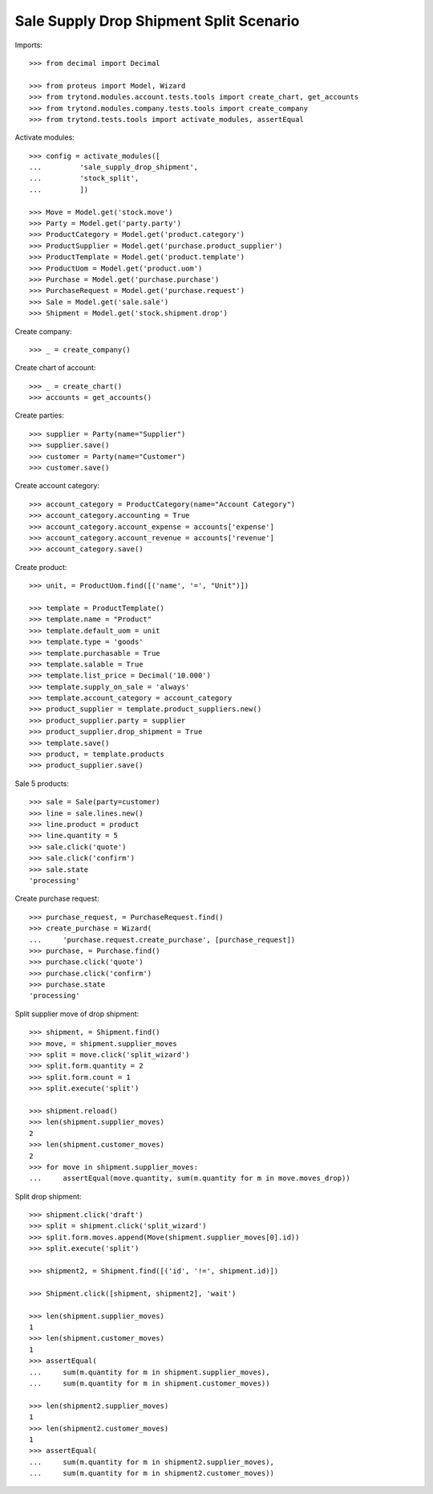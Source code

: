 ========================================
Sale Supply Drop Shipment Split Scenario
========================================

Imports::

    >>> from decimal import Decimal

    >>> from proteus import Model, Wizard
    >>> from trytond.modules.account.tests.tools import create_chart, get_accounts
    >>> from trytond.modules.company.tests.tools import create_company
    >>> from trytond.tests.tools import activate_modules, assertEqual

Activate modules::

    >>> config = activate_modules([
    ...         'sale_supply_drop_shipment',
    ...         'stock_split',
    ...         ])

    >>> Move = Model.get('stock.move')
    >>> Party = Model.get('party.party')
    >>> ProductCategory = Model.get('product.category')
    >>> ProductSupplier = Model.get('purchase.product_supplier')
    >>> ProductTemplate = Model.get('product.template')
    >>> ProductUom = Model.get('product.uom')
    >>> Purchase = Model.get('purchase.purchase')
    >>> PurchaseRequest = Model.get('purchase.request')
    >>> Sale = Model.get('sale.sale')
    >>> Shipment = Model.get('stock.shipment.drop')

Create company::

    >>> _ = create_company()

Create chart of account::

    >>> _ = create_chart()
    >>> accounts = get_accounts()

Create parties::

    >>> supplier = Party(name="Supplier")
    >>> supplier.save()
    >>> customer = Party(name="Customer")
    >>> customer.save()

Create account category::

    >>> account_category = ProductCategory(name="Account Category")
    >>> account_category.accounting = True
    >>> account_category.account_expense = accounts['expense']
    >>> account_category.account_revenue = accounts['revenue']
    >>> account_category.save()

Create product::

    >>> unit, = ProductUom.find([('name', '=', "Unit")])

    >>> template = ProductTemplate()
    >>> template.name = "Product"
    >>> template.default_uom = unit
    >>> template.type = 'goods'
    >>> template.purchasable = True
    >>> template.salable = True
    >>> template.list_price = Decimal('10.000')
    >>> template.supply_on_sale = 'always'
    >>> template.account_category = account_category
    >>> product_supplier = template.product_suppliers.new()
    >>> product_supplier.party = supplier
    >>> product_supplier.drop_shipment = True
    >>> template.save()
    >>> product, = template.products
    >>> product_supplier.save()

Sale 5 products::

    >>> sale = Sale(party=customer)
    >>> line = sale.lines.new()
    >>> line.product = product
    >>> line.quantity = 5
    >>> sale.click('quote')
    >>> sale.click('confirm')
    >>> sale.state
    'processing'

Create purchase request::

    >>> purchase_request, = PurchaseRequest.find()
    >>> create_purchase = Wizard(
    ...     'purchase.request.create_purchase', [purchase_request])
    >>> purchase, = Purchase.find()
    >>> purchase.click('quote')
    >>> purchase.click('confirm')
    >>> purchase.state
    'processing'

Split supplier move of drop shipment::

    >>> shipment, = Shipment.find()
    >>> move, = shipment.supplier_moves
    >>> split = move.click('split_wizard')
    >>> split.form.quantity = 2
    >>> split.form.count = 1
    >>> split.execute('split')

    >>> shipment.reload()
    >>> len(shipment.supplier_moves)
    2
    >>> len(shipment.customer_moves)
    2
    >>> for move in shipment.supplier_moves:
    ...     assertEqual(move.quantity, sum(m.quantity for m in move.moves_drop))

Split drop shipment::

    >>> shipment.click('draft')
    >>> split = shipment.click('split_wizard')
    >>> split.form.moves.append(Move(shipment.supplier_moves[0].id))
    >>> split.execute('split')

    >>> shipment2, = Shipment.find([('id', '!=', shipment.id)])

    >>> Shipment.click([shipment, shipment2], 'wait')

    >>> len(shipment.supplier_moves)
    1
    >>> len(shipment.customer_moves)
    1
    >>> assertEqual(
    ...     sum(m.quantity for m in shipment.supplier_moves),
    ...     sum(m.quantity for m in shipment.customer_moves))

    >>> len(shipment2.supplier_moves)
    1
    >>> len(shipment2.customer_moves)
    1
    >>> assertEqual(
    ...     sum(m.quantity for m in shipment2.supplier_moves),
    ...     sum(m.quantity for m in shipment2.customer_moves))

